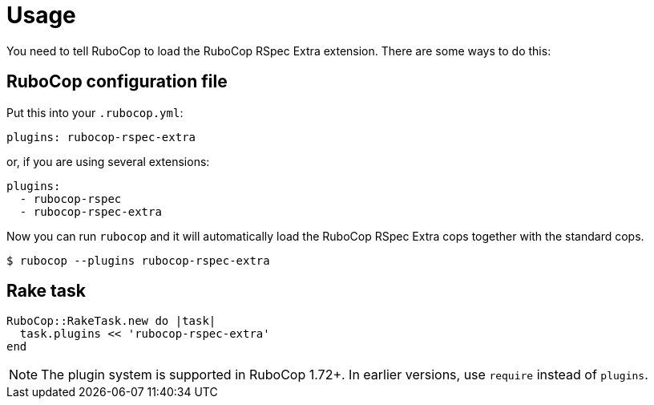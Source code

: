 = Usage

You need to tell RuboCop to load the RuboCop RSpec Extra extension.
There are some ways to do this:

== RuboCop configuration file

Put this into your `.rubocop.yml`:

----
plugins: rubocop-rspec-extra
----

or, if you are using several extensions:

----
plugins:
  - rubocop-rspec
  - rubocop-rspec-extra
----

Now you can run `rubocop` and it will automatically load the RuboCop RSpec Extra
cops together with the standard cops.

[source,bash]
----
$ rubocop --plugins rubocop-rspec-extra
----

== Rake task

[source,ruby]
----
RuboCop::RakeTask.new do |task|
  task.plugins << 'rubocop-rspec-extra'
end
----

NOTE: The plugin system is supported in RuboCop 1.72+. In earlier versions, use `require` instead of `plugins`.

